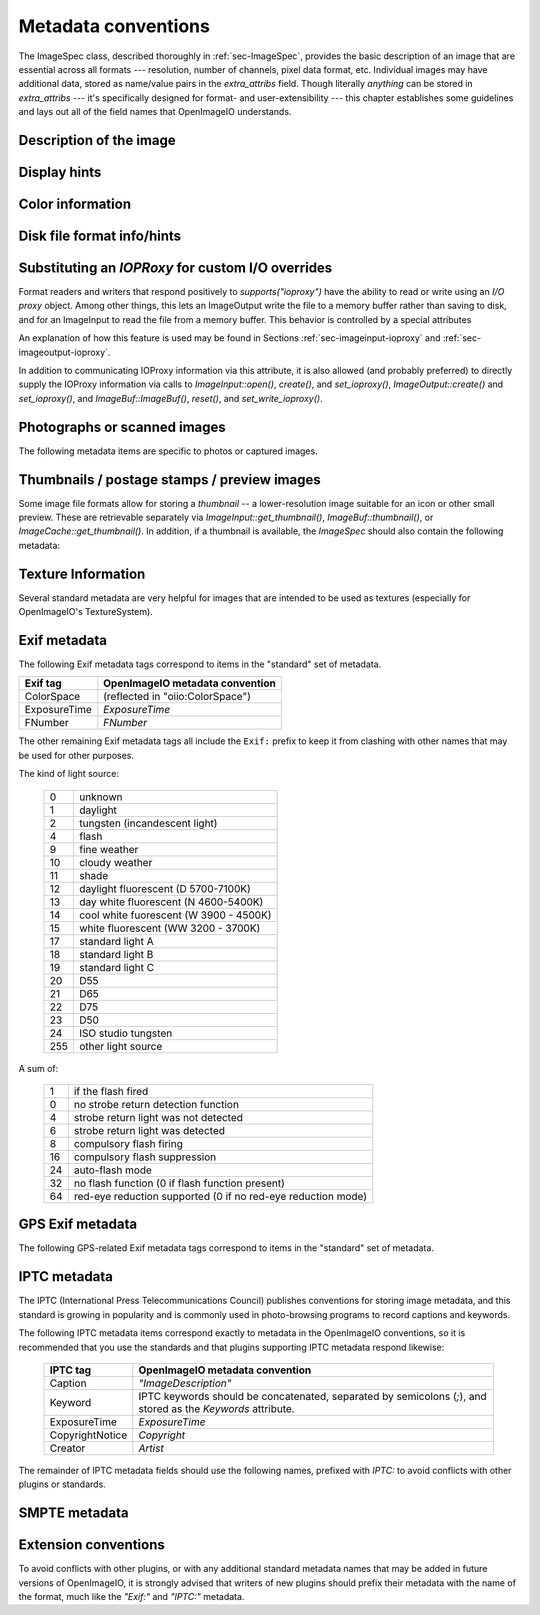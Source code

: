 ..
  Copyright Contributors to the OpenImageIO project.
  SPDX-License-Identifier: CC-BY-4.0


.. _chap-stdmetadata:

Metadata conventions
####################



The ImageSpec class, described thoroughly in :ref:`sec-ImageSpec`, provides
the basic description of an image that are essential across all formats ---
resolution, number of channels, pixel data format, etc.  Individual images
may have additional data, stored as name/value pairs in the `extra_attribs`
field. Though literally *anything* can be stored in `extra_attribs` --- it's
specifically designed for format- and user-extensibility --- this chapter
establishes some guidelines and lays out all of the field names that
OpenImageIO understands.


Description of the image
========================

.. option:: "ImageDescription" : string

    The image description, title, caption, or comments.

.. option:: "Keywords" : string

    Semicolon-separated keywords describing the contents of the image.
    (Semicolons are used rather than commas because of the common case of a
    comma being part of a keyword itself, e.g., "Kurt Vonnegut, Jr." or
    "Washington, DC."")

.. option:: "Artist" : string

    The artist, creator, or owner of the image.

.. option:: "Copyright" : string

    Any copyright notice or owner of the image.

.. option:: "DateTime" : string

    The creation date of the image, in the following format: `YYYY:MM:DD HH:MM:SS` (exactly 19 characters long, not including a terminating
    NULL).  For example, 7:30am on Dec 31, 2008 is encoded as
    `"2008:12:31 07:30:00"`.

    Usually this is simply the time that the image data was last modified.
    It may be wise to also store the `"Exif:DateTimeOriginal"` and
    `"Exif:DateTimeDigitized"` (see Section :ref:`sec-metadata-exif`) to
    further distinguish the original image and its conversion to digital
    media.

.. option:: "DocumentName" : string

    The name of an overall document that this image is a part of.

.. option:: "Software" : string

    The software that was used to create the image.

.. option:: "HostComputer" : string

    The name or identity of the computer that created the image.



.. _sec-metadata-displayhints:
.. _sec-metadata-orientation:

Display hints
=============


.. option:: "Orientation" : int

    By default, image pixels are ordered from the top of the display to the
    bottom, and within each scanline, from left to right (i.e., the same
    ordering as English text and scan progression on a CRT).  But the
    `"Orientation"` field can suggest that it should be displayed with
    a different orientation, according to the TIFF/EXIF conventions:

    ===  ==========================================================================
     1   normal (top to bottom, left to right)
     2   flipped horizontally (top to bottom, right to left)
     3   rotated :math:`180^\circ` (bottom to top, right to left)
     4   flipped vertically (bottom to top, left to right)
     5   transposed (left to right, top to bottom)
     6   rotated :math:`90^\circ` clockwise (right to left, top to bottom)
     7   transverse (right to left, bottom to top)
     8   rotated :math:`90^\circ` counter-clockwise (left to right, bottom to top)
    ===  ==========================================================================

.. option:: "PixelAspectRatio" : float

    The aspect ratio (:math:`x/y`) of the size of individual pixels, with
    square pixels being 1.0 (the default).

.. option:: "XResolution" : float
            "YResolution" : float
            "ResolutionUnit" : string

    The number of horizontal (*x*) and vertical (*y*) pixels per resolution
    unit.  This ties the image to a physical size (where applicable, such as
    with a scanned image, or an image that will eventually be printed).

    Different file formats may dictate different resolution units. For
    example, the TIFF ImageIO plugin supports `none`, `in`, and `cm`.

.. option:: "oiio:Movie" : int

    If nonzero, a hint that a multi-image file is meant to be interpreted as
    an animation (i.e., that the subimages are a time sequence).

.. option:: "oiio:subimages" : int

    If nonzero, the number of subimages in the file. Not all image file
    formats can know this without reading the entire file, and in such
    cases, this attribute will not be set or will be 0. If the value is
    present and greater than zero, it can be trusted, but if not, nothing
    should be inferred and you will have to repeatedly seek to subimages
    to find out how many there are.

.. option:: "FramesPerSecond" : rational

    For a multi-image file intended to be played back as an animation, the
    frame refresh rate. (It's technically a rational, but it may be
    retrieved as a float also, if you are ok with imprecision.)



.. _sec-metadata-color:

Color information
=================

.. option:: "oiio:ColorSpace" : string

    The name of the color space of the color channels.  Values include:
    
    - `"scene_linear"` :  Color pixel values are known to be scene-linear and
      using facility-default color primaries as defined by the OpenColorIO
      configuration.
    - `"lin_srgb"`, `"lin_rec709"` :  Color pixel values are known to be
      linear and using sRGB/Rec709 color primaries. Note that `"linear"` is
      treated as a synonym.
    - `"sRGB"` :  Using standard sRGB response and primaries.
    - `"Rec709"` :  Using standard Rec709 response and primaries.
    - `"ACEScg"` :  ACEScg color space encoding.
    - `"AdobeRGB"` :  Adobe RGB color space.
    - `"KodakLog"` :  Kodak logarithmic color space.
    - `"g22_rec709"` : Rec709/sRGB primaries, but using a response curve
      corresponding to gamma 2.2.
    - `"g18_rec709"` : Rec709/sRGB primaries, but using a response curve
      corresponding to gamma 1.8.
    - `"GammaX.Y"` :  Color values have been gamma corrected
      (raised to the power :math:`1/\gamma`). The `X.Y` is the numeric value
      of the gamma exponent.
    - *arbitrary* :  The name of any color space known to OpenColorIO (if
      OCIO support is present).

.. option:: "oiio:Gamma" : float

    If the color space is "GammaX.Y", this value is the gamma exponent.
    (Optional/deprecated; if present, it should match the suffix of the color
    space.)

.. option:: "oiio:BorderColor" : float[nchannels]

    The color presumed to be filling any parts of the display/full image
    window that are not overlapping the pixel data window.  If not supplied,
    the default is black (0 in all channels).

.. option:: "ICCProfile" : uint8[]
            "ICCProfile:...various..." : ...various types...

    The ICC color profile takes the form of an array of bytes (unsigned 8 bit
    chars) whose contents and format is as dictated by the ICC specification.
    The length of the array is the length of the profile blob.

    When reading images containing ICC profiles, there may be a number of
    other attributes extracted from the ICC profile (such as
    `ICCProfile:device_class`). These are for informational convenience only,
    as they replicate information which is also in the ICCProfile byte array.
    Be aware that *setting* these attributes will not result in modifying the
    ICC profile byte array (`"ICCProfile"`), which is considered the sole
    piece of durable ICC profile information.



Disk file format info/hints
===========================

.. option:: "oiio:BitsPerSample" : int

    Number of bits per sample *in the file*.
    
    Note that this may not match the reported `ImageSpec::format`, if the
    plugin is translating from an unsupported format.  For example, if a
    file stores 4 bit grayscale per channel, the `"oiio:BitsPerSample"` may
    be 4 but the `format` field may be `TypeDesc::UINT8` (because the
    OpenImageIO APIs do not support fewer than 8 bits per sample).

.. option:: "oiio:UnassociatedAlpha" : int

    Whether the data in the file stored alpha channels (if any) that were
    unassociated with the color (i.e., color not "premultiplied" by the
    alpha coverage value).

.. option:: "planarconfig" : string

    `contig` indicates that the file has contiguous pixels (RGB RGB RGB...),
    whereas `separate` indicate that the file stores each channel separately
    (RRR...GGG...BBB...).

    Note that only contiguous pixels are transmitted through the OpenImageIO
    APIs, but this metadata indicates how it is (or should be) stored in the
    file, if possible.

.. option:: "compression" : string

    Indicates the type of compression the file uses.  Supported compression
    modes will vary from file format to file format, and each reader/writer
    plugin should document the modes it supports.  If `ImageOutput::open` is
    called with an ImageSpec that specifies an compression mode not
    supported by that ImageOutput, it will choose a reasonable default. As
    an example, the OpenEXR writer supports `none`, `rle`, `zip`, `zips`,
    `piz`, `pxr24`, `b44`, `b44a`, `dwaa`, or `dwab`.

    he compression name is permitted to have a quality value to be appended
    after a colon, for example `dwaa:60`.  The exact meaning and range of
    he quality value can vary between different file formats and compression
    odes, and some don't support quality values at all (it will be ignored if
    ot supported, or if out of range).

.. option:: "CompressionQuality" : int

    DEPRECATED(2.1)

    This is a deprecated methods of separately specifying the compression
    quality. Indicates the quality of compression to use (0--100), for those
    plugins and compression methods that allow a variable amount of
    compression, with higher numbers indicating higher image fidelity.




Substituting an `IOPRoxy` for custom I/O overrides
======================================================

Format readers and writers that respond positively to `supports("ioproxy")`
have the ability to read or write using an *I/O proxy* object. Among other
things, this lets an ImageOutput write the file to a memory buffer rather
than saving to disk, and for an ImageInput to read the file from a memory
buffer. This behavior is controlled by a special attributes

.. option:: "oiio:ioproxy" : pointer

    Pointer to a `Filesystem::IOProxy` that will handle the I/O.

An explanation of how this feature is used may be found in Sections
:ref:`sec-imageinput-ioproxy` and :ref:`sec-imageoutput-ioproxy`.

In addition to communicating IOProxy information via this attribute, it
is also allowed (and probably preferred) to directly supply the IOProxy
information via calls to `ImageInput::open()`, `create()`, and
`set_ioproxy()`, `ImageOutput::create()` and `set_ioproxy()`, and
`ImageBuf::ImageBuf()`, `reset()`, and `set_write_ioproxy()`.



Photographs or scanned images
=============================

The following metadata items are specific to photos or captured images.

.. option:: "Make" : string

    For captured or scanned image, the make of the camera or scanner.

.. option:: "Model" : string

    For captured or scanned image, the model of the camera or scanner.

.. option:: "ExposureTime" : float

    The exposure time (in seconds) of the captured image.

.. option:: "FNumber" : float

    The f/stop of the camera when it captured the image.


Thumbnails / postage stamps / preview images
============================================

Some image file formats allow for storing a `thumbnail` -- a lower-resolution
image suitable for an icon or other small preview. These are retrievable
separately via `ImageInput::get_thumbnail()`, `ImageBuf::thumbnail()`, or
`ImageCache::get_thumbnail()`. In addition, if a thumbnail is available,
the `ImageSpec` should also contain the following metadata:


.. option:: "thumbnail_width" : int

    The thumbnail width, in pixels.

.. option:: "thumbnail_height" : int

    The thumbnail height, in pixels.

.. option:: "thumbnail_nchannels" : int

    The number of color channels in the thumbnail image.



Texture Information
===================

Several standard metadata are very helpful for images that are intended
to be used as textures (especially for OpenImageIO's TextureSystem).

.. option:: "textureformat" : string

    The kind of texture that this image is intended to be.  We suggest the
    following names:

    =====================   ================================================
    Plain Texture           Ordinary 2D texture
    Volume Texture          3D volumetric texture
    Shadow                  Ordinary *z*-depth shadow map
    CubeFace Shadow         Cube-face shadow map
    Volume Shadow           Volumetric ("deep") shadow map
    LatLong Environment     Latitude-longitude (rectangular) environment map
    CubeFace Environment    Cube-face environment map
    =====================   ================================================

.. option:: "wrapmodes" : string

    Give the intended texture *wrap mode* indicating what happens with
    texture coordinates outside the :math:`[0...1]` range.  We suggest the
    following names: `black`, `periodic`, `clamp`, `mirror`. If the wrap
    mode is different in each direction, they should simply be separated by
    a comma.  For example, `black` means black wrap in both directions,
    whereas `clamp,periodic` means to clamp in :math:`u` and be periodic in
    :math:`v`.

.. option:: "fovcot" : float

    The cotangent (:math:`x/y`) of the field of view of the original image
    (which may not be the same as the aspect ratio of the pixels of the
    texture, which may have been resized).

.. option:: "worldtocamera" : matrix44

    For shadow maps or rendered images this item (of type
    `TypeDesc::PT_MATRIX`) is the world-to-camera matrix describing the
    camera position.

.. option:: "worldtoscreen" : matrix44

    For shadow maps or rendered images this item (of type
    `TypeDesc::PT_MATRIX`) is the world-to-screen matrix describing the full
    projection of the 3D view onto a :math:`[-1...1] \times [-1...1]` 2D
    domain.

.. option:: "worldtoNDC" : matrix44

    For shadow maps or rendered images this item (of type
    `TypeDesc::PT_MATRIX`) is the world-to-NDC matrix describing the full
    projection of the 3D view onto a :math:`[0...1] \times [0...1]` 2D
    domain.

.. option:: "oiio:updirection" : string

    For environment maps, indicates which direction is "up" (valid values
    are `y` or `z`), to disambiguate conventions for environment map
    orientation.

.. option:: "oiio:sampleborder" : int

    If not present or 0 (the default), the conversion from pixel integer
    coordinates :math:`(i,j)` to texture coordinates :math:`(s,t)` follows
    the usual convention of :math:`s = (i+0.5)/\mathit{xres}` and
    :math:`t = (j+0.5)/\mathit{yres}`. However, if this attribute is present
    and nonzero, the first and last row/column of pixels lie exactly at the
    :math:`s` or :math:`t = 0` or :math:`1` boundaries, i.e.,
    :math:`s = i/(\mathit{xres}-1)` and :math:`t = j/(\mathit{yres}-1)`.

.. option:: "oiio:ConstantColor" : string

    If present, is a hint that the texture has the same value in all pixels,
    and the metadata value is a string containing the channel values as a
    comma-separated list (no spaces, for example: `0.73,0.9,0.11,1.0`).

.. option:: "oiio:AverageColor" : string

    If present, is a hint giving the *average* value of all pixels in the
    texture, as a string containing a comma-separated list of the channel
    values (no spaces, for example: `0.73,0.9,0.11,1.0`).

.. option:: "oiio:SHA-1" : string

    f present, is a 40-byte SHA-1 hash of the input image (possibly salted
    with arious maketx options) that can serve to quickly compare two
    separate extures to know if they contain the same pixels. While it's
    not, echnically, 100% guaranteed that no separate textures will match,
    it's so stronomically unlikely that we discount the possibility (you'd
    be rendering ovies for centuries before finding a single match).



.. _sec-metadata-exif:

Exif metadata
=============

..
    % FIXME -- unsupported/undocumented: ExifVersion, FlashpixVersion,
    % ComponentsConfiguration, MakerNote, UserComment, RelatedSoundFile,
    % OECF, SubjectArea, SpatialFrequencyResponse, 
    % CFAPattern, DeviceSettingDescription
    %
    % SubjectLocation -- unsupported, but we could do it

The following Exif metadata tags correspond to items in the "standard"
set of metadata.


==============  ==================================================
Exif tag        OpenImageIO metadata convention
==============  ==================================================
ColorSpace      (reflected in "oiio:ColorSpace")
ExposureTime    `ExposureTime`
FNumber         `FNumber`
==============  ==================================================


The other remaining Exif metadata tags all include the ``Exif:`` prefix
to keep it from clashing with other names that may be used for other
purposes.

.. option:: "Exif:ExposureProgram" : int

    The exposure program used to set exposure when the picture was taken:

    ===  ==============================================================
     0   unknown
     1   manual
     2   normal program
     3   aperture priority
     4   shutter priority
     5   Creative program (biased toward depth of field)
     6   Action program (biased toward fast shutter speed)
     7   Portrait mode (closeup photo with background out of focus)
     8   Landscape mode (background in focus)
    ===  ==============================================================

.. option:: "Exif:SpectralSensitivity" : string

    The camera's spectral sensitivity, using the ASTM conventions.

.. option:: "Exif:ISOSpeedRatings" : int

    The ISO speed and ISO latitude of the camera as specified in ISO 12232.


.. option:: "Exif:DateTimeOriginal" : string
            "Exif:DateTimeDigitized" : string

    Date and time that the original image data was generated or captured,
    and the time/time that the image was stored as digital data. Both are in
    `YYYY:MM:DD HH:MM:SS` format.

    To clarify the role of these (and also with respect to the standard
    `DateTime` metadata), consider an analog photograph taken in 1960
    (`Exif:DateTimeOriginal`), which was scanned to a digital image in 2010
    (`Exif:DateTimeDigitized`), and had color corrections or other
    alterations performed in 2015 (`DateTime`).

.. option:: "Exif:CompressedBitsPerPixel" : float

    The compression mode used, measured in compressed bits per pixel.

.. option:: "Exif:ShutterSpeedValue" : float

    Shutter speed, in APEX units: :math:`-\log_2(\mathit{exposure time})`

.. option:: "Exif:ApertureValue" : float

    Aperture, in APEX units: :math:`2 \log_2 (\mathit{fnumber})`

.. option:: "Exif:BrightnessValue" : float

    Brightness value, assumed to be in the range of :math:`-99.99` -- :math:`99.99`.

.. option:: "Exif:ExposureBiasValue" : float

    Exposure bias, assumed to be in the range of :math:`-99.99` -- :math:`99.99`.

.. option:: "Exif:MaxApertureValue" : float

    Smallest F number of the lens, in APEX units: :math:`2 \log_2 (\mathit{fnumber})`

.. option:: "Exif:SubjectDistance" : float

    Distance to the subject, in meters.

.. option:: "Exif:MeteringMode" : int

    The metering mode:

    ===  ===============================================
    0    unknown
    1    average
    2    center-weighted average
    3    spot
    4    multi-spot
    5    pattern
    6    partial
    255  other
    ===  ===============================================

.. option:: "Exif:LightSource" : int

The kind of light source:

    ===  ===============================================
    0    unknown
    1    daylight
    2    tungsten (incandescent light)
    4    flash
    9    fine weather
    10   cloudy weather
    11   shade
    12   daylight fluorescent (D 5700-7100K)
    13   day white fluorescent (N 4600-5400K)
    14   cool white fuorescent (W 3900 - 4500K)
    15   white fluorescent (WW 3200 - 3700K)
    17   standard light A
    18   standard light B
    19   standard light C
    20   D55
    21   D65
    22   D75
    23   D50
    24   ISO studio tungsten
    255  other light source
    ===  ===============================================


.. option:: "Exif:Flash" int}

A sum of:

    ===  ==============================================================
    1    if the flash fired
    0    no strobe return detection function
    4    strobe return light was not detected
    6    strobe return light was detected
    8    compulsory flash firing
    16   compulsory flash suppression
    24   auto-flash mode
    32   no flash function (0 if flash function present)
    64   red-eye reduction supported (0 if no red-eye reduction mode)
    ===  ==============================================================


.. option:: "Exif:FocalLength" : float

    Actual focal length of the lens, in mm.

.. option:: "Exif:SecurityClassification" : string

    Security classification of the image: `C` = confidential, `R` =
    restricted, `S` = secret, `T` = top secret, `U` = unclassified.

.. option:: "Exif:ImageHistory" : string

    Image history.

.. option:: "Exif:SubsecTime" : string

    Fractions of a second to augment the `"DateTime"` (expressed as text of
    the digits to the right of the decimal).

.. option:: "Exif:SubsecTimeOriginal" : string

    Fractions of a second to augment the `Exif:DateTimeOriginal` (expressed
    as text of the digits to the right of the decimal).

.. option:: "Exif:SubsecTimeDigitized" : string

    Fractions of a second to augment the `Exif:DateTimeDigital` (expressed
    as text of the digits to the right of the decimal).


.. option:: "Exif:PixelXDimension" : int
            "Exif:PixelYDimension" : int

    The *x* and *y* dimensions of the valid pixel area.

.. option:: "Exif:FlashEnergy" : float

    Strobe energy when the image was captures, measured in Beam Candle Power
    Seconds (BCPS).

.. option:: "Exif:FocalPlaneXResolution" : float
            "Exif:FocalPlaneYResolution" : float
            "Exif:FocalPlaneResolutionUnit" : int

    The number of pixels in the *x* and *y* dimension, per resolution unit.
    The codes for resolution units are:


    ===  ==============================================================
    1    none
    2    inches
    3    cm
    4    mm
    5    :math:`\mu m`
    ===  ==============================================================


..
    option: "Exif:SubjectLocation" : int} // FIXME: short[2]


.. option:: "Exif:ExposureIndex" : float

    The exposure index selected on the camera.

.. option:: "Exif:SensingMethod" : int

    The image sensor type on the camra:

    ===  ==============================================================
    1    undefined
    2    one-chip color area sensor
    3    two-chip color area sensor
    4    three-chip color area sensor
    5    color sequential area sensor
    7    trilinear sensor
    8    color trilinear sensor 
    ===  ==============================================================

.. option:: "Exif:FileSource" : int

    The source type of the scanned image, if known:

    ===  ==============================================================
    1    film scanner
    2    reflection print scanner
    3    digital camera
    ===  ==============================================================

.. option:: "Exif:SceneType" : int

    Set to 1, if a directly-photographed image, otherwise it should not be
    present.

.. option:: "Exif:CustomRendered" : int

    Set to 0 for a normal process, 1 if some custom processing has been
    performed on the image data.

.. option:: "Exif:ExposureMode" : int

    The exposure mode:

    ===  ==============================================================
     0   auto
     1   manual
     2   auto-bracket
    ===  ==============================================================

.. option:: "Exif:WhiteBalance" : int

    Set to 0 for auto white balance, 1 for manual white balance.

.. option:: "Exif:DigitalZoomRatio" : float

    The digital zoom ratio used when the image was shot.

.. option:: "Exif:FocalLengthIn35mmFilm" : int

    The equivalent focal length of a 35mm camera, in mm.

.. option:: "Exif:SceneCaptureType" : int

    The type of scene that was shot:

    ===  ==============================================================
     0   standard
     1   landscape
     2   portrait
     3   night scene
    ===  ==============================================================

.. option:: "Exif:GainControl" : float

    The degree of overall gain adjustment:

    ===  ==============================================================
     0   none
     1   low gain up
     2   high gain up
     3   low gain down
     4   high gain down
    ===  ==============================================================

.. option:: "Exif:Contrast" : int

    The direction of contrast processing applied by the camera:

    ===  ==============================================================
     0   normal
     1   soft
     2   hard
    ===  ==============================================================

.. option:: "Exif:Saturation" : int

    The direction of saturation processing applied by the camera:

    ===  ==============================================================
     0   normal
     1   low saturation
     2   high saturation
    ===  ==============================================================

.. option:: "Exif:Sharpness" : int

    The direction of sharpness processing applied by the camera:

    ===  ==============================================================
     0   normal
     1   soft
     2   hard
    ===  ==============================================================

.. option:: "Exif:SubjectDistanceRange" : int

    The distance to the subject:

    ===  ==============================================================
     0   unknown
     1   macro
     2   close
     3   distant
    ===  ==============================================================

.. option:: "Exif:ImageUniqueID" : string

    A unique identifier for the image, as 16 ASCII hexadecimal digits
    representing a 128-bit number.



GPS Exif metadata
=================

The following GPS-related Exif metadata tags correspond to items in the
"standard" set of metadata.

.. option:: "GPS:LatitudeRef" : string

    Whether the `GPS:Latitude` tag refers to north or south: `N` or `S`.

.. option:: "GPS:Latitude" : float[3]

    The degrees, minutes, and seconds of latitude (see also
    `GPS:LatitudeRef`).

.. option:: "GPS:LongitudeRef" : string

    Whether the `GPS:Longitude` tag refers to east or west: `E` or a `W`.

.. option:: "GPS:Longitude" : float[3]

    The degrees, minutes, and seconds of longitude (see also
    `GPS:LongitudeRef`).

.. option:: "GPS:AltitudeRef" : string

    A value of 0 indicates that the altitude is above sea level, 1 indicates
    below sea level.

.. option:: "GPS:Altitude" : float

    Absolute value of the altitude, in meters, relative to sea level (see
    `GPS:AltitudeRef` for whether it's above or below sea level).

.. option:: "GPS:TimeStamp" : float[3]

    Gives the hours, minutes, and seconds, in UTC.

.. option:: "GPS:Satellites" : string

    Information about what satellites were visible.

.. option:: "GPS:Status" : string

    `A` indicates a measurement in progress, `V` indicates
    measurement interoperability.

.. option:: "GPS:MeasureMode" : string

    `2` indicates a 2D measurement, `3` indicates a 3D measurement.

.. option:: "GPS:DOP" : float

    Data degree of precision.

.. option:: "GPS:SpeedRef" : string

    Indicates the units of the related `GPS:Speed` tag: `K` for km/h, `M`
    for miles/h, `N` for knots.

.. option:: "GPS:Speed" : float

    Speed of the GPS receiver (see `GPS:SpeedRef` for the units).

.. option:: "GPS:TrackRef" : string

    Describes the meaning of the `GPS:Track` field: `T` for true
    direction, `M` for magnetic direction.

.. option:: "GPS:Track" : float

    Direction of the GPS receiver movement (from 0--359.99).  The
    related `GPS:TrackRef` indicate whether it's true or magnetic.

.. option:: "GPS:ImgDirectionRef" : string

    Describes the meaning of the `GPS:ImgDirection` field: `T` for true
    direction, `M` for magnetic direction.

.. option:: "GPS:ImgDirection" : float

    Direction of the image when captured (from 0--359.99).  The
    related `GPS:ImgDirectionRef` indicate whether it's true or magnetic.

.. option:: "GPS:MapDatum" : string

    The geodetic survey data used by the GPS receiver.

.. option:: "GPS:DestLatitudeRef" : string

    Whether the `GPS:DestLatitude` tag refers to north or south: `N` or `S`.

.. option:: "GPS:DestLatitude" : float[3]

    The degrees, minutes, and seconds of latitude of the destination (see
    also `GPS:DestLatitudeRef`).

.. option:: "GPS:DestLongitudeRef" : string

    Whether the `GPS:DestLongitude` tag refers to east or west: `E` or `W`.

.. option:: "GPS:DestLongitude" : float[3]

    The degrees, minutes, and seconds of longitude of the destination (see
    also `GPS:DestLongitudeRef`).

.. option:: "GPS:DestBearingRef" : string

    Describes the meaning of the `GPS:DestBearing` field: `T` for true
    direction, `M` for magnetic direction.

.. option:: "GPS:DestBearing" : float

    Bearing to the destination point (from 0--359.99).  The
    related `GPS:DestBearingRef` indicate whether it's true or magnetic.

.. option:: "GPS:DestDistanceRef" : string

    Indicates the units of the related `GPS:DestDistance` tag: `K` for
    km, `M` for miles, `N` for knots.

.. option:: "GPS:DestDistance" : float

    Distance to the destination (see `GPS:DestDistanceRef` for the units).

.. option:: "GPS:ProcessingMethod" : string

    Processing method information.

.. option:: "GPS:AreaInformation" : string

    Name of the GPS area.

.. option:: "GPS:DateStamp" : string

    Date according to the GPS device, in format `YYYY:MM:DD`.

.. option:: "GPS:Differential" : int

    If 1, indicates that differential correction was applied.

.. option:: "GPS:HPositioningError" : float

    Positioning error.



IPTC metadata
=============

The IPTC (International Press Telecommunications Council) publishes
conventions for storing image metadata, and this standard is growing in
popularity and is commonly used in photo-browsing programs to record
captions and keywords.

The following IPTC metadata items correspond exactly to metadata in the
OpenImageIO conventions, so it is recommended that you use the standards and
that plugins supporting IPTC metadata respond likewise:

    ===============  =========================================================================================================
    IPTC tag         OpenImageIO metadata convention
    ===============  =========================================================================================================
    Caption          `"ImageDescription"`
    Keyword          IPTC keywords should be concatenated, separated by semicolons (`;`), and stored as the `Keywords` attribute.
    ExposureTime     `ExposureTime`
    CopyrightNotice  `Copyright`
    Creator          `Artist`
    ===============  =========================================================================================================


The remainder of IPTC metadata fields should use the following names,
prefixed with `IPTC:` to avoid conflicts with other plugins or standards.

.. option:: "IPTC:ObjecTypeReference" : string

    Object type reference.

.. option:: "IPTC:ObjectAttributeReference" : string

    Object attribute reference.

.. option:: "IPTC:ObjectName" : string

    The name of the object in the picture.

.. option:: "IPTC:EditStatus" : string

    Edit status.

.. option:: "IPTC:SubjectReference" : string

    Subject reference.

.. option:: "IPTC:Category" : string

    Category.

.. option:: "IPTC:ContentLocationCode" : string

    Code for content location.

.. option:: "IPTC:ContentLocationName" : string

    Name of content location.

.. option:: "IPTC:ReleaseDate" : string
            "IPTC:ReleaseTime" : string

    Release date and time.

.. option:: "IPTC:ExpirationDate" : string
            "IPTC:ExpirationTime" : string

    Expiration date and time.

.. option:: "IPTC:Instructions" : string

    Special instructions for handling the image.

.. option:: "IPTC:ReferenceService" : string
            "IPTC:ReferenceDate" : string
            "IPTC:ReferenceNumber" : string

    Reference date, service, and number.

.. option:: "IPTC:DateCreated" : string
            "IPTC:TimeCreated" : string

    Date and time that the image was created.

.. option:: "IPTC:DigitalCreationDate" : string
            "IPTC:DigitalCreationTime" : string

    Date and time that the image was digitized.

.. option:: "IPTC:ProgramVersion" : string

    The version number of the creation software.

.. option:: "IPTC:AuthorsPosition" : string

    The job title or position of the creator of the image.

.. option:: "IPTC:City" : string
            "IPTC:Sublocation" : string
            "IPTC:State" : string
            "IPTC:Country" : string
            "IPTC:CountryCode" : string

    The city, sublocation within the city, state, country, and country code
    of the location of the image.

.. option:: "IPTC:Headline" : string

    Any headline that is meant to accompany the image.

.. option:: "IPTC:Provider" : string

    The provider of the image, or credit line.

.. option:: "IPTC:Source" : string

    The source of the image.

.. option:: "IPTC:Contact" : string

    The contact information for the image (possibly including name, address,
    email, etc.).

.. option:: "IPTC:CaptionWriter" : string

    The name of the person who wrote the caption or description of the
    image.

.. option:: "IPTC:JobID" : string
            "IPTC:MasterDocumentID" : string
            "IPTC:ShortDocumentID" : string
            "IPTC:UniqueDocumentID" : string
            "IPTC:OwnerID" : string

    Various identification tags.

.. option:: "IPTC:Prefs" : string
            "IPTC:ClassifyState" : string
            "IPTC:SimilarityIndex" : string

    Who knows what the heck these are?

.. option:: "IPTC:DocumentNotes" : string

    Notes about the image or document.

.. option:: "IPTC:DocumentHistory" : string

    The history of the image or document.


SMPTE metadata
==============

.. option:: "smpte:TimeCode" : int[2]

    SMPTE time code, encoded as an array of 2 32-bit integers (as a
    `TypeDesc`, it will be tagged with vecsemantics `TIMECODE`).

.. option:: "smpte:KeyCode" : int[7]

    SMPTE key code, encoded as an array of 7 32-bit integers (as a
    `TypeDesc`, it will be tagged with vecsemantics `KEYCODE`).




Extension conventions
=====================

To avoid conflicts with other plugins, or with any additional standard
metadata names that may be added in future versions of OpenImageIO, it is
strongly advised that writers of new plugins should prefix their metadata
with the name of the format, much like the `"Exif:"` and `"IPTC:"` metadata.

